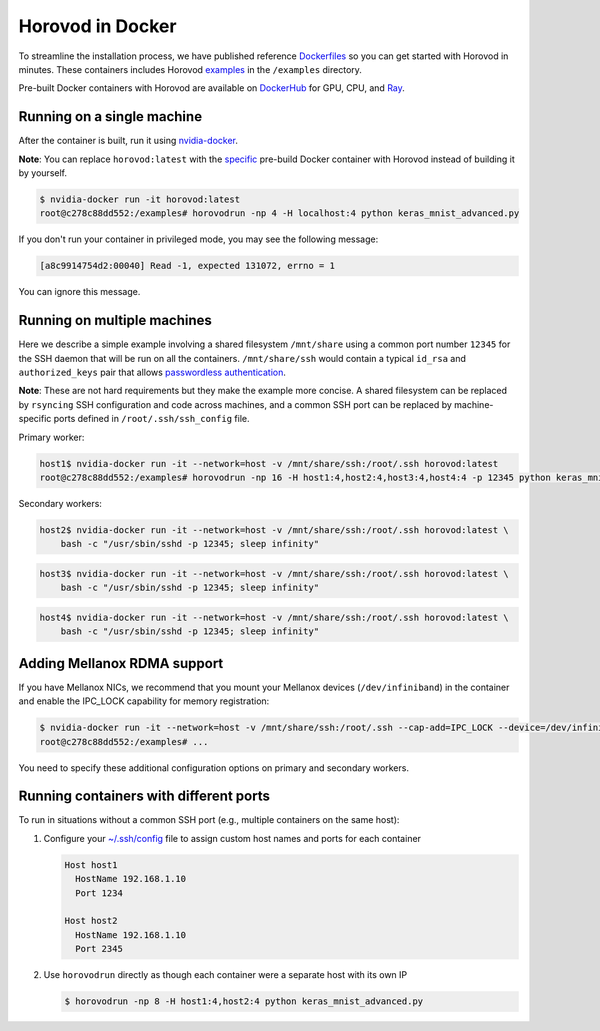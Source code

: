 .. inclusion-marker-start-do-not-remove

Horovod in Docker
=================

To streamline the installation process, we have published reference `Dockerfiles <https://github.com/horovod/horovod/blob/master/docker>`__ so
you can get started with Horovod in minutes. These containers includes Horovod `examples <https://github.com/horovod/horovod/tree/master/examples>`__ in the ``/examples``
directory.

Pre-built Docker containers with Horovod are available on `DockerHub <https://hub.docker.com/r/horovod/horovod>`__ for GPU, CPU, and `Ray <https://ray.io>`__.


Running on a single machine
~~~~~~~~~~~~~~~~~~~~~~~~~~~
After the container is built, run it using `nvidia-docker <https://github.com/NVIDIA/nvidia-docker>`__.

**Note**: You can replace ``horovod:latest`` with the `specific <https://hub.docker.com/r/horovod/horovod/tags>`__ pre-build
Docker container with Horovod instead of building it by yourself.

.. code-block:: bash

    $ nvidia-docker run -it horovod:latest
    root@c278c88dd552:/examples# horovodrun -np 4 -H localhost:4 python keras_mnist_advanced.py


If you don't run your container in privileged mode, you may see the following message:

.. code-block:: bash

    [a8c9914754d2:00040] Read -1, expected 131072, errno = 1


You can ignore this message.


Running on multiple machines
~~~~~~~~~~~~~~~~~~~~~~~~~~~~
Here we describe a simple example involving a shared filesystem ``/mnt/share`` using a common port number ``12345`` for the SSH
daemon that will be run on all the containers. ``/mnt/share/ssh`` would contain a typical ``id_rsa`` and ``authorized_keys``
pair that allows `passwordless authentication <http://www.linuxproblem.org/art_9.html>`__.

**Note**: These are not hard requirements but they make the example more concise. A shared filesystem can be replaced by ``rsyncing``
SSH configuration and code across machines, and a common SSH port can be replaced by machine-specific ports
defined in ``/root/.ssh/ssh_config`` file.

Primary worker:

.. code-block:: bash

    host1$ nvidia-docker run -it --network=host -v /mnt/share/ssh:/root/.ssh horovod:latest
    root@c278c88dd552:/examples# horovodrun -np 16 -H host1:4,host2:4,host3:4,host4:4 -p 12345 python keras_mnist_advanced.py


Secondary workers:

.. code-block:: bash

    host2$ nvidia-docker run -it --network=host -v /mnt/share/ssh:/root/.ssh horovod:latest \
        bash -c "/usr/sbin/sshd -p 12345; sleep infinity"


.. code-block:: bash

    host3$ nvidia-docker run -it --network=host -v /mnt/share/ssh:/root/.ssh horovod:latest \
        bash -c "/usr/sbin/sshd -p 12345; sleep infinity"


.. code-block:: bash

    host4$ nvidia-docker run -it --network=host -v /mnt/share/ssh:/root/.ssh horovod:latest \
        bash -c "/usr/sbin/sshd -p 12345; sleep infinity"


Adding Mellanox RDMA support
~~~~~~~~~~~~~~~~~~~~~~~~~~~~
If you have Mellanox NICs, we recommend that you mount your Mellanox devices (``/dev/infiniband``) in the container
and enable the IPC_LOCK capability for memory registration:

.. code-block:: bash

   $ nvidia-docker run -it --network=host -v /mnt/share/ssh:/root/.ssh --cap-add=IPC_LOCK --device=/dev/infiniband horovod:latest 
   root@c278c88dd552:/examples# ...


You need to specify these additional configuration options on primary and secondary workers.


Running containers with different ports
~~~~~~~~~~~~~~~~~~~~~~~~~~~~~~~~~~~~~~~
To run in situations without a common SSH port (e.g., multiple containers on the same host):

1. Configure your `~/.ssh/config <https://linuxize.com/post/using-the-ssh-config-file>`__ file to assign custom host names and ports for each container

   .. code-block:: bash

        Host host1
          HostName 192.168.1.10
          Port 1234

        Host host2
          HostName 192.168.1.10
          Port 2345 

2. Use ``horovodrun`` directly as though each container were a separate host with its own IP
   
   .. code-block:: bash

        $ horovodrun -np 8 -H host1:4,host2:4 python keras_mnist_advanced.py

.. inclusion-marker-end-do-not-remove
